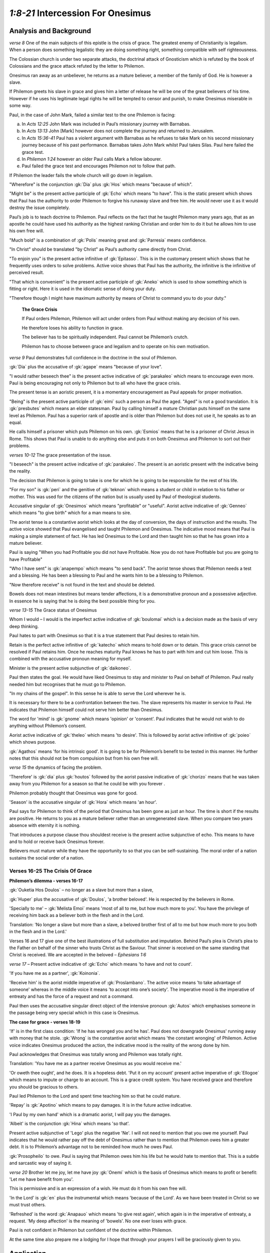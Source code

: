 .. :mode=rest: (for jEdit edit mode)

*1:8-21* Intercession For Onesimus
----------------------------------

.. biblepassage:: Philemon 1:8-21

Analysis and Background
~~~~~~~~~~~~~~~~~~~~~~~

*verse 8* One of the main subjects of this epistle is the crisis of grace. The greatest enemy of Christianity is legalism. When a person does something legalistic they are doing something right, something compatible with self righteousness.

.. draftcomment:: Legalism
    :class: comment
    
    I think the sentence defining legalism could be made clearer.

The Colossian church is under two separate attacks, the doctrinal attack of Gnosticism which is refuted by the book of Colossians and the grace attack refuted by the letter to Philemon.

.. draftcomment:: grace attack
    :class: comment
    
    Do you mean a legalism attack rather than a grace attack? It seems to me too much of a stretch to claim that the Colossian church is under 'attack' based on Philemon.

Onesimus ran away as an unbeliever, he returns as a mature believer, a member of the family of God. He is however a slave.

.. draftcomment:: mature believer
    :class: comment
    
    Onesimus is a believer, but I don't see evidence of him being a *mature* believer. In fact, reading between the lines, it would seem that he is quite a new believer.

If Philemon greets his slave in grace and gives him a letter of release he will be one of the great believers of his time. However if he uses his legitimate legal rights he will be tempted to censor and punish, to make Onesimus miserable in some way. 

Paul, in the case of John Mark, failed a similar test to the one Philemon is facing:

a. In `Acts 12:25` John Mark was included in Paul’s missionary journey with Barnabas.

#. In `Acts 13:13` John [Mark] however does not complete the journey and returned to Jerusalem.

#. In `Acts 15:36-41` Paul has a violent argument with Barnabas as he refuses to take Mark on his second missionary journey because of his past performance. Barnabas takes John Mark whilst Paul takes Silas. Paul here failed the grace test.

#. In `Philemon 1:24` however an older Paul calls Mark a fellow labourer.

#. Paul failed the grace test and encourages Philemon not to follow that path.

.. draftcomment:: the grace test
    :class: comment
    
    Calling it "*the* grace test" makes it sound like there is only one grace test, rather than many throughout our lives.

If Philemon the leader fails the whole church will go down in legalism.

.. draftcomment:: If Philemon fails...
    :class: comment
    
    I don't think this conclusion is justifiable.

"Wherefore" is the conjunction :gk:`Dia` plus :gk:`Hos` which means "because of which".

"Might be" is the present active participle of :gk:`Echo` which means "to have". This is the static present which shows that Paul has the authority to order Philemon to forgive his runaway slave and free him. He would never use it as it would destroy the issue completely.

Paul’s job is to teach doctrine to Philemon. Paul reflects on the fact that he taught Philemon many years ago, that as an apostle he could have used his authority as the highest ranking Christian and order him to do it but he allows him to use his own free will.

"Much bold" is a combination of :gk:`Polis` meaning great and :gk:`Parresia` means confidence.

"In Christ" should be translated "by Christ" as Paul’s authority came directly from Christ.

.. draftcomment:: in/by Christ
    :class: comment
    
    All versions that I checked (ESV, KJV, RSV, NASB, NIV, Amplified, Young's Literal) have "in Christ".

"To enjoin you" is the present active infinitive of :gk:`Epitasso`. This is in the customary present which shows that he frequently uses orders to solve problems. Active voice shows that Paul has the authority, the infinitive is the infinitive of perceived result.

"That which is convenient" is the present active participle of :gk:`Aneko` which is used to show something which is fitting or right. Here it is used in the idiomatic sense of doing your duty.

"Therefore though I might have maximum authority by means of Christ to command you to do your duty."

    **The Grace Crisis**

    If Paul orders Philemon, Philemon will act under orders from Paul without making any decision of his own. 

    He therefore loses his ability to function in grace. 

    The believer has to be spiritually independent. Paul cannot be Philemon’s crutch.

    Philemon has to choose between grace and legalism and to operate on his own motivation.

*verse 9* Paul demonstrates full confidence in the doctrine in the soul of Philemon. 

.. draftcomment:: Paul demonstrates...
    :class: comment
    
    This sentence doesn't make sense.

:gk:`Dia` plus the accusative of :gk:`agape` means "because of your love".

"I would rather beseech thee" is the present active indicative of :gk:`parakaleo` which means to encourage even more. Paul is being encouraging not only to Philemon but to all who have the grace crisis. 

The present tense is an aoristic present, it is a momentary encouragement as Paul appeals for proper motivation. 

"Being" is the present active participle of :gk:`eimi` such a person as Paul the aged. "Aged" is not a good translation. It is :gk:`presbutes` which means an elder statesman. Paul by calling himself a mature Christian puts himself on the same level as Philemon. Paul has a superior rank of apostle and is older than Philemon but does not use it, he speaks as to an equal.

.. draftcomment:: ...such a person as Paul the aged 
    :class: comment
    
    This needs to be reworded. Doesn't wquite make sense.

He calls himself a prisoner which puts Philemon on his own. :gk:`Esmios` means that he is a prisoner of Christ Jesus in Rome. This shows that Paul is unable to do anything else and puts it on both Onesimus and Philemon to sort out their problems.

*verses 10-12* The grace presentation of the issue.

"I beseech" is the present active indicative of :gk:`parakaleo`. The present is an aoristic present with the indicative being the reality.

.. draftcomment:: Indicative being the reality
    :class: comment
    
    I don't know what "indicative being the reality" means.

The decision that Philemon is going to take is one for which he is going to be responsible for the rest of his life.

"For my son" is :gk:`peri` and the genitive of :gk:`teknon` which means a student or child in relation to his father or mother. This was used for the citizens of the nation but is usually used by Paul of theological students.

Accusative singular of :gk:`Onesimos` which means "profitable" or "useful". Aorist active indicative of :gk:`Genneo` which means "to give birth" which for a man means to sire. 

.. draftcomment:: sire
    :class: comment
    
    Would "beget" be more accurate then "sire"?

The aorist tense is a constantive aorist which looks at the day of conversion, the days of instruction and the results. The active voice showed that Paul evangelised and taught Philemon and Onesimus. The indicative mood means that Paul is making a simple statement of fact. He has led Onesimus to the Lord and then taught him so that he has grown into a mature believer.

Paul is saying "When you had Profitable you did not have Profitable. Now you do not have Profitable but you are going to have Profitable"

"Who I have sent" is :gk:`anapempo` which means "to send back". The aorist tense shows that Philemon needs a test and a blessing. He has been a blessing to Paul and he wants him to be a blessing to Philemon.

"Now therefore receive" is not found in the text and should be deleted.


.. draftcomment:: "Now therefore receive"
    :class: comment
    
    The KJV has "*Thou* therefore receive", not "Now therefore receive". 


Bowels does not mean intestines but means tender affections, it is a demonstrative pronoun and a possessive adjective. In essence he is saying that he is doing the best possible thing for you.

*verse 13-15* The Grace status of Onesimus

Whom I would – I would is the imperfect active indicative of :gk:`boulomai` which is a decision made as the basis of very deep thinking. 

Paul hates to part with Onesimus so that it is a true statement that Paul desires to retain him.

Retain is the perfect active infinitive of :gk:`katecho` which means to hold down or to detain. This grace crisis cannot be resolved if Paul retains him. Once he reaches maturity Paul knows he has to part with him and cut him loose. This is combined with the accusative pronoun meaning for myself.

Minister is the present active subjunctive of :gk:`daikoneo`.

Paul then states the goal. He would have liked Onesimus to stay and minister to Paul on behalf of Philemon. Paul really needed him but recognises that he must go to Philemon. 

"In my chains of the gospel". In this sense he is able to serve the Lord wherever he is.

.. draftcomment:: "In my chains of the gospel". In this sense he is able to serve the Lord wherever he is.
    :class: comment
    
    I don't understand this paragraph


It is necessary for there to be a confrontation between the two. The slave represents his master in service to Paul. He indicates that Philemon himself could not serve him better than Onesimus.

The word for 'mind' is :gk:`gnome` which means 'opinion' or 'consent'. Paul indicates that he would not wish to do anything without Philemon’s consent. 

Aorist active indicative of :gk:`theleo` which means 'to desire'. This is followed by aorist active infinitive of :gk:`poieo` which shows purpose.

:gk:`Agathos` means 'for his intrinsic good'. It is going to be for Philemon’s benefit to be tested in this manner. He further notes that this should not be from compulsion but from his own free will.

*verse 15* the dynamics of facing the problem. 

'Therefore' is :gk:`dia` plus :gk:`houtos` followed by the aorist passive indicative of :gk:`chorizo` means that he was taken away from you Philemon for a season so that he could be with you forever . 

Philemon probably thought that Onesimus was gone for good. 

'Season' is the accusative singular of :gk:`Hora` which means 'an hour'. 

Paul says for Philemon to think of the period that Onesimus has been gone as just an hour. The time is short if the results are positive. He returns to you as a mature believer rather than an unregenerated slave. When you compare two years absence with eternity it is nothing.

That introduces a purpose clause thou shouldest receive is the present active subjunctive of echo. This means to have and to hold or receive back Onesimus forever.

.. draftcomment:: That introduces a purpose clause thou shouldest receive...
    :class: comment
    
    Sentence doesn't make sense


Believers must mature while they have the opportunity to so that you can be self-sustaining. The moral order of a nation sustains the social order of a nation. 

Verses 16-25 The Crisis Of Grace
.................................

**Philemon’s dilemma - verses 16-17**

.. draftcomment:: The Crisis Of Grace
    :class: comment
    
    Is this supposed to tie in with "The Grace Crisis" subsection from verse 8?


:gk:`Ouketia Hos Doulos` – no longer as a slave but more than a slave, 

:gk:`Huper` plus the accusative of :gk:`Doulos`, 'a brother beloved'. He is respected by the believers in Rome.

'Specially to me' – :gk:`Melista Emoi` means 'most of all to me, but how much more to you'. You have the privilege of receiving him back as a believer both in the flesh and in the Lord.

Translation: 'No longer a slave but more than a slave, a beloved brother first of all to me but how much more to you both in the flesh and in the Lord.'

Verses 16 and 17 give one of the best illustrations of full substitution and imputation. Behind Paul’s plea is Christ’s plea to the Father on behalf of the sinner who trusts Christ as the Saviour. That sinner is received on the same standing that Christ is received. We are accepted in the beloved – `Ephesians 1:6` 

*verse 17* – Present active indicative of :gk:`Echo` which means 'to have and not to count'.

'If you have me as a partner', :gk:`Koinonia`. 

'Receive him' is the aorist middle imperative of :gk:`Proslambano`. The active voice means 'to take advantage of someone' whereas in the middle voice it means 'to accept into one’s society'. The imperative mood is the imperative of entreaty and has the force of a request and not a command.

Paul then uses the accusative singular direct object of the intensive pronoun :gk:`Autos` which emphasises someone in the passage being very special which in this case is Onesimus.

**The case for grace - verses 18-19**

'If' is in the first class condition: 'If he has wronged you and he has'. Paul does not downgrade Onesimus' running away with money that he stole. :gk:`Wrong` is the constantive aorist which means 'the constant wronging' of Philemon. Active voice indicates Onesimus produced the action, the indicative mood is the reality of the wrong done by him.

Paul acknowledges that Onesimus was totally wrong and Philemon was totally right.

Translation: 'You have me as a partner receive Onesimus as you would receive me.'

'Or oweth thee ought', and he does. It is a hopeless debt. 'Put it on my account' present active imperative of :gk:`Ellogoe` which means to impute or charge to an account. This is a grace credit system. You have received grace and therefore you should be gracious to others.

Paul led Philemon to the Lord and spent time teaching him so that he could mature.

'Repay' is :gk:`Apotino` which means to pay damages. It is in the future active indicative.

'I Paul by my own hand' which is a dramatic aorist, I will pay you the damages.

'Albeit' is the conjunction :gk:`Hina` which means 'so that'.

Present active subjunctive of 'Lego' plus the negative 'Ne'. I will not need to mention that you owe me yourself. Paul indicates that he would rather pay off the debt of Onesimus rather than to mention that Philemon owes him a greater debt. It is to Philemon’s advantage not to be reminded how much he owes Paul.


.. draftcomment:: Lego ... Ne
    :class: comment
    
    Not clear how these two words fit with the sentence following them.


:gk:`Prosopheilo` to owe. Paul is saying that Philemon owes him his life but he would hate to mention that. This is a subtle and sarcastic way of saying it.

*verse 20* Brother let me joy, let me have joy :gk:`Onemi` which is the basis of Onesimus which means to profit or benefit: 'Let me have benefit from you'. 

.. draftcomment:: Onemi
    :class: comment
    
    Not sure how joy fits in here. Reword and re-punctuate?

This is permissive and is an expression of a wish. He must do it from his own free will.

'In the Lord' is :gk:`en` plus the instrumental which means 'because of the Lord'. As we have been treated in Christ so we must trust others.

.. draftcomment:: in/because of the Lord
    :class: comment
    
    Versions I checked (NASB, NIV, NET, ESV, and AMP) all have 'in the Lord'

'Refreshed' is the word :gk:`Anapauo` which means 'to give rest again', which again is in the imperative of entreaty, a request. 'My deep affection' is the meaning of 'bowels'. No one ever loses with grace.

.. draftcomment:: bowels
    :class: comment
    
    All modern translations that I could find translate 'bowels' as 'heart' as the greek meaning for 'bowels' in this context is similar to our meaning of 'heart'.

Paul is not confident in Philemon but confident of the doctrine within Philemon.

At the same time also prepare me a lodging for I hope that through your prayers I will be graciously given to you. 

.. draftcomment:: At the same time...
    :class: comment
    
    This is a translation of verse 22, but this section title is 'v8-21' (but this section actually stops at v20)

Application
~~~~~~~~~~~

Legalism never glorifies God, it glorifies the person who practices it.

If the leader fails in the area of legalism the whole church will go down in legalism.

In a grace crisis you are on your own. You are to consult with no one. You are to consult with the Biblical treasures you have within you. Paul therefore restrains himself from using his apostolic authority.

.. draftcomment:: In a grace crisis you are on your own. You are to consult with no one.
    :class: comment
    
    Are you really willing to say that unequivocally?


The principle is that social ills cannot be solved by force or coercion.

.. draftcomment:: This principle....
    :class: comment
    
    Do you mean for this to connect with the 'grace crisis' theme of the previous paragraph, or are you talking about something new?

In seeking to solve problems by force greater problems are created or the original problem intensified.

Seeking to solve social evil by legislation is the greatest of fallacies. The law should be designed to assist freedom. 

The military and the police force should be for the protection of freedom. 

Neither legislation nor violence can turn back the tide of evil.

Progress is only made where you have Christian maturity or an unbeliever who works on Christian principles.

Onesimus a slave in Philemon’s house would not respond to Philemon. 

.. draftcomment:: Onesimus a slave in Philemon’s house...
    :class: comment
    
    Not sure what you mean by this sentence. Surely Onesimus *would* have responded to Philemon as a slave in his house.

Before Onesimus responded he had to be in abject poverty and hopelessness.

.. draftcomment:: Before Onesimus responded... 
    :class: comment
    
    What do you mean by responded here? Responded to the gospel, or grace, or the Holy Spirit? It isn't clear.

He would never understand grace until he is down and out.

By leaving the security of Philemon it brought about a state of destitution and desperation which is what was needed.

Onesimus had to come to the end of himself before he could ever come to understand grace which is what he did as a fugitive in Rome.

.. draftcomment:: Onesimus had to come to the end of himself...
    :class: comment
    
    Is this an assumption, or do we have evidence?

There are concerns on both Philemon and Onesimus’s minds: Philemon has a choice of legalism or grace, Onesimus is concerned as to what Philemon might do. 

Onesimus the runaway slave is now useful. Paul says that he is sending him to Philemon and he is now going to be useful to you. 

What makes the difference? First his salvation, and secondly growth and grace. This is going to bring a dilemma which requires a decision.


.. draftcomment:: What makes the difference? ...
    :class: comment
    
    I've added in some punctuation to help me understand. But you have a 'firstly' and a 'secondly' in a sentence containing three things: salvation, growth, and grace. 


Principle - Though still a slave Onesimus is equal to his master Philemon in spiritual matters.

.. draftcomment::  Onesimus is equal to his master Philemon in spiritual matters.
    :class: comment
    
    I'm not sure we know enough about both of them to make this statement.

So whether Onesimus remains a slave or is emancipated he is still a fellow believer, a member of the royal family of God and has advanced to maturity.

Paul is not pushing for emancipation of Onesimus here but establishing the fact that the fugitive slave of yesterday is the mature believer of today.

Paul has expressed his admiration for Onesimus and wants Philemon to share in his admiration for him.

In the flesh Onesimus is Philemon’s slave, in the Lord Onesimus is Philemon’s brother in Christ.

This does not change their human relationship in the flesh. This is not unlike a Christian working for a Christian boss. He should be a better employee than any other in the company. 

Union with Christ does not set aside the problem of authority in the world.

"As you would receive me." For Paul, Philemon would roll out the red carpet so he suggests he receives Onesimus in the same way. Forgive as Christ forgave. No grace crisis can be resolved other than by a grace principle.

We as sinners are in a hopeless situation but all the charge was placed on Christ. He paid for our debt in full. We have been blessed by grace so we should bless others.

Brothers in Christ vary but our response to the mature Christian should always be in the form of grace.

Verses 10-20  A Reflection of Christ
....................................

1. In His ministry of Intercession, verse 10:

   a. His High Priestly prayer, `John 17`

   #. His present ministry to us, `Romans 8:31-34, Hebrews 13:20` (Great Shepherd), `Hebrews 7:25`


#. In His ministry of Transformation, verse 11:

   "Onesimus" means 'Useful'

   a. A “new creation” in Christ, `2 Corinthians 5:17`

   #. Vessels useful to the master, `2 Timothy 2:20-21`

   #. Contrast `Ephesians 2:10` with `James 2:14-20`. Faith without works is useless.


   Five Works of The Holy Spirit at salvation:

   a. Baptism, `1 Corinthians 12:13` new standing.
    
   #. Regeneration, `Titus 3:5` new life.
    
   #. Indwelling, `Romans 8:9-11` new power.
    
   #. Gifting, `1 Corinthians 12:4-7` new purpose.
    
   #. Sealing, `Ephesians 4:30` new destiny.
    
#. In His Ministry of Provision, verses 12-15:

   a. Christ gave up all, that we may have all, verses 12,13, `2 Corinthians 8:9, Philippians 2:5-9`.

   #. Christ came to serve, not to be served, `Mark 10:45, Romans 15:3`.

   #. His ministry to us always waits on our free will, verse 14.

   #. Often He removes things for a time only to restore them for eternal blessing, verses 15,16.


#. In His Work of Justification, verses 15-16.

   a. He releases captives and sets slaves free, `Luke 4:18, Isaiah 61:1-2, Galatians 5:1,13, Romans 6:15-23`

   #. He takes the useless and uses them for Divine glory, `1 Corinthians 1:27-31`.

   #. He takes vessels of clay and fills them with Divine treasure, `2 Corinthians 4:7`

   #. To “justify” means to “declare righteous”.

   #. Justification makes the sinner acceptable in The Lord’s sight, `Romans 3:23-28`

   #. Because of justification, the conditions of enmity are changed to amity and peace, `Romans 5:1,8-10`.

   #. Justification transforms us from vessels of wrath to objects of His love, `John 3:36, Ephesians 2:2,3` to `Ephesians 1:6, 5:1-2`.


#. In His Work of Imputation, verses 17-20.

   a. By imputation, the sinner’s sins are transferred to Jesus Christ, `2 Corinthians 5:18-21`.

      NOTE: Sins cannot be imputed twice. Once borne, they cannot be borne by another.

   #. Because of this, Christ’s righteousness can be imputed to all who believe, `Romans 4:3,23, Romans 3:22, Romans 1:16-17`

   #. Paul says of the debt of Onesimus, “charge that to my account... I will repay”, verses 18-19.

   #. Because of this Philemon is requested to receive Onesimus as he would the Apostle Paul, verse 17. The truth of `Ephesians 1:6` “accepted in the Beloved”.

   #. Jesus Christ has removed from us our debt to God, `Colossians 2:14`.

   #. His cry on the cross, “It is finished” `John 19:30`, was written across the sentence of criminals in Rome whose debt had been paid.

   #. Note verse 20: Christ’s great joy is to bring sinners to God justified and declared righteous. `1 Peter 3:18, 2:24-25, Hebrews 12:2`.

   #. Thus He is our mediator and advocate before The Father. `1 Timothy 2:5, 1 John 2:2`

   #. Thus as believers we owe to Him all we are and have, verse 19. `2 Corinthians 5:14,15, Romans 12:1,2` “freed from sin, enslaved to God”, `Romans 6:22`.

Doctrines
~~~~~~~~~

- :doc:`/doctrines/gospel_of_salvation`
- :doc:`/doctrines/salvation`
- :doc:`/doctrines/effective_calling`
- :doc:`/doctrines/holy_spirit_church_age`
- :doc:`/doctrines/deposits`
- :doc:`/doctrines/apostleship`
- :doc:`/doctrines/ambassador`
- :doc:`/doctrines/minister`
- :doc:`/doctrines/free_will`
- :doc:`/doctrines/brotherhood_of_believers`
- :doc:`/doctrines/reconciliation`
- :doc:`/doctrines/imputation`
- :doc:`/doctrines/confidence`
- :doc:`/doctrines/obedience`

